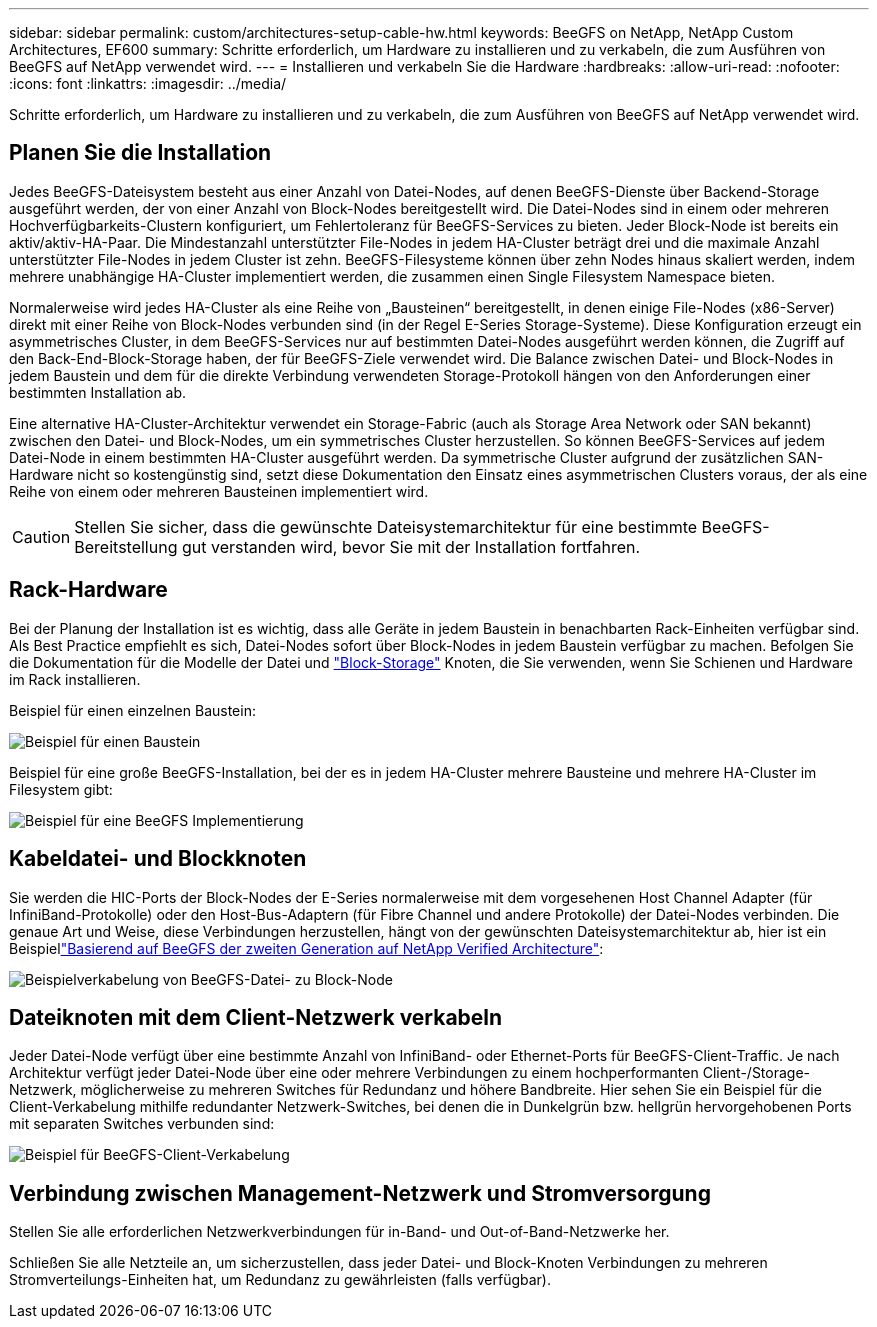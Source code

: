 ---
sidebar: sidebar 
permalink: custom/architectures-setup-cable-hw.html 
keywords: BeeGFS on NetApp, NetApp Custom Architectures, EF600 
summary: Schritte erforderlich, um Hardware zu installieren und zu verkabeln, die zum Ausführen von BeeGFS auf NetApp verwendet wird. 
---
= Installieren und verkabeln Sie die Hardware
:hardbreaks:
:allow-uri-read: 
:nofooter: 
:icons: font
:linkattrs: 
:imagesdir: ../media/


[role="lead"]
Schritte erforderlich, um Hardware zu installieren und zu verkabeln, die zum Ausführen von BeeGFS auf NetApp verwendet wird.



== Planen Sie die Installation

Jedes BeeGFS-Dateisystem besteht aus einer Anzahl von Datei-Nodes, auf denen BeeGFS-Dienste über Backend-Storage ausgeführt werden, der von einer Anzahl von Block-Nodes bereitgestellt wird. Die Datei-Nodes sind in einem oder mehreren Hochverfügbarkeits-Clustern konfiguriert, um Fehlertoleranz für BeeGFS-Services zu bieten. Jeder Block-Node ist bereits ein aktiv/aktiv-HA-Paar. Die Mindestanzahl unterstützter File-Nodes in jedem HA-Cluster beträgt drei und die maximale Anzahl unterstützter File-Nodes in jedem Cluster ist zehn. BeeGFS-Filesysteme können über zehn Nodes hinaus skaliert werden, indem mehrere unabhängige HA-Cluster implementiert werden, die zusammen einen Single Filesystem Namespace bieten.

Normalerweise wird jedes HA-Cluster als eine Reihe von „Bausteinen“ bereitgestellt, in denen einige File-Nodes (x86-Server) direkt mit einer Reihe von Block-Nodes verbunden sind (in der Regel E-Series Storage-Systeme). Diese Konfiguration erzeugt ein asymmetrisches Cluster, in dem BeeGFS-Services nur auf bestimmten Datei-Nodes ausgeführt werden können, die Zugriff auf den Back-End-Block-Storage haben, der für BeeGFS-Ziele verwendet wird. Die Balance zwischen Datei- und Block-Nodes in jedem Baustein und dem für die direkte Verbindung verwendeten Storage-Protokoll hängen von den Anforderungen einer bestimmten Installation ab.

Eine alternative HA-Cluster-Architektur verwendet ein Storage-Fabric (auch als Storage Area Network oder SAN bekannt) zwischen den Datei- und Block-Nodes, um ein symmetrisches Cluster herzustellen. So können BeeGFS-Services auf jedem Datei-Node in einem bestimmten HA-Cluster ausgeführt werden. Da symmetrische Cluster aufgrund der zusätzlichen SAN-Hardware nicht so kostengünstig sind, setzt diese Dokumentation den Einsatz eines asymmetrischen Clusters voraus, der als eine Reihe von einem oder mehreren Bausteinen implementiert wird.


CAUTION: Stellen Sie sicher, dass die gewünschte Dateisystemarchitektur für eine bestimmte BeeGFS-Bereitstellung gut verstanden wird, bevor Sie mit der Installation fortfahren.



== Rack-Hardware

Bei der Planung der Installation ist es wichtig, dass alle Geräte in jedem Baustein in benachbarten Rack-Einheiten verfügbar sind. Als Best Practice empfiehlt es sich, Datei-Nodes sofort über Block-Nodes in jedem Baustein verfügbar zu machen. Befolgen Sie die Dokumentation für die Modelle der Datei und link:https://docs.netapp.com/us-en/e-series/getting-started/getup-run-concept.html["Block-Storage"^] Knoten, die Sie verwenden, wenn Sie Schienen und Hardware im Rack installieren.

Beispiel für einen einzelnen Baustein:

image:buildingblock-sr665v3.png["Beispiel für einen Baustein"]

Beispiel für eine große BeeGFS-Installation, bei der es in jedem HA-Cluster mehrere Bausteine und mehrere HA-Cluster im Filesystem gibt:

image:beegfs-design-image3-small.png["Beispiel für eine BeeGFS Implementierung"]



== Kabeldatei- und Blockknoten

Sie werden die HIC-Ports der Block-Nodes der E-Series normalerweise mit dem vorgesehenen Host Channel Adapter (für InfiniBand-Protokolle) oder den Host-Bus-Adaptern (für Fibre Channel und andere Protokolle) der Datei-Nodes verbinden. Die genaue Art und Weise, diese Verbindungen herzustellen, hängt von der gewünschten Dateisystemarchitektur ab, hier ist ein Beispiellink:../second-gen/beegfs-design-hardware-architecture.html["Basierend auf BeeGFS der zweiten Generation auf NetApp Verified Architecture"^]:

image:buildingblock-sr665v3.png["Beispielverkabelung von BeeGFS-Datei- zu Block-Node"]



== Dateiknoten mit dem Client-Netzwerk verkabeln

Jeder Datei-Node verfügt über eine bestimmte Anzahl von InfiniBand- oder Ethernet-Ports für BeeGFS-Client-Traffic. Je nach Architektur verfügt jeder Datei-Node über eine oder mehrere Verbindungen zu einem hochperformanten Client-/Storage-Netzwerk, möglicherweise zu mehreren Switches für Redundanz und höhere Bandbreite. Hier sehen Sie ein Beispiel für die Client-Verkabelung mithilfe redundanter Netzwerk-Switches, bei denen die in Dunkelgrün bzw. hellgrün hervorgehobenen Ports mit separaten Switches verbunden sind:

image:networkcable-sr665v3.png["Beispiel für BeeGFS-Client-Verkabelung"]



== Verbindung zwischen Management-Netzwerk und Stromversorgung

Stellen Sie alle erforderlichen Netzwerkverbindungen für in-Band- und Out-of-Band-Netzwerke her.

Schließen Sie alle Netzteile an, um sicherzustellen, dass jeder Datei- und Block-Knoten Verbindungen zu mehreren Stromverteilungs-Einheiten hat, um Redundanz zu gewährleisten (falls verfügbar).
